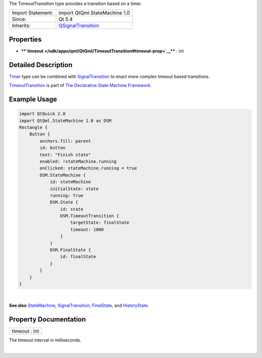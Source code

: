 The TimeoutTransition type provides a transition based on a timer.

+--------------------------------------+--------------------------------------+
| Import Statement:                    | import QtQml.StateMachine 1.0        |
+--------------------------------------+--------------------------------------+
| Since:                               | Qt 5.4                               |
+--------------------------------------+--------------------------------------+
| Inherits:                            | `QSignalTransition </sdk/apps/qml/Qt |
|                                      | Qml/QSignalTransition/>`__           |
+--------------------------------------+--------------------------------------+

Properties
----------

-  ****`timeout </sdk/apps/qml/QtQml/TimeoutTransition#timeout-prop>`__****
   : int

Detailed Description
--------------------

`Timer </sdk/apps/qml/QtQml/Timer/>`__ type can be combined with
`SignalTransition </sdk/apps/qml/QtQml/SignalTransition/>`__ to enact
more complex timeout based transitions.

`TimeoutTransition </sdk/apps/qml/QtQml/TimeoutTransition/>`__ is part
of `The Declarative State Machine
Framework </sdk/apps/qml/QtQml/qmlstatemachine/>`__.

Example Usage
-------------

.. code:: qml

    import QtQuick 2.0
    import QtQml.StateMachine 1.0 as DSM
    Rectangle {
        Button {
            anchors.fill: parent
            id: button
            text: "Finish state"
            enabled: !stateMachine.running
            onClicked: stateMachine.running = true
            DSM.StateMachine {
                id: stateMachine
                initialState: state
                running: true
                DSM.State {
                    id: state
                    DSM.TimeoutTransition {
                        targetState: finalState
                        timeout: 1000
                    }
                }
                DSM.FinalState {
                    id: finalState
                }
            }
        }
    }

| 

**See also** `StateMachine </sdk/apps/qml/QtQml/StateMachine/>`__,
`SignalTransition </sdk/apps/qml/QtQml/SignalTransition/>`__,
`FinalState </sdk/apps/qml/QtQml/FinalState/>`__, and
`HistoryState </sdk/apps/qml/QtQml/HistoryState/>`__.

Property Documentation
----------------------

+--------------------------------------------------------------------------+
|        \ timeout : int                                                   |
+--------------------------------------------------------------------------+

The timeout interval in milliseconds.

| 
